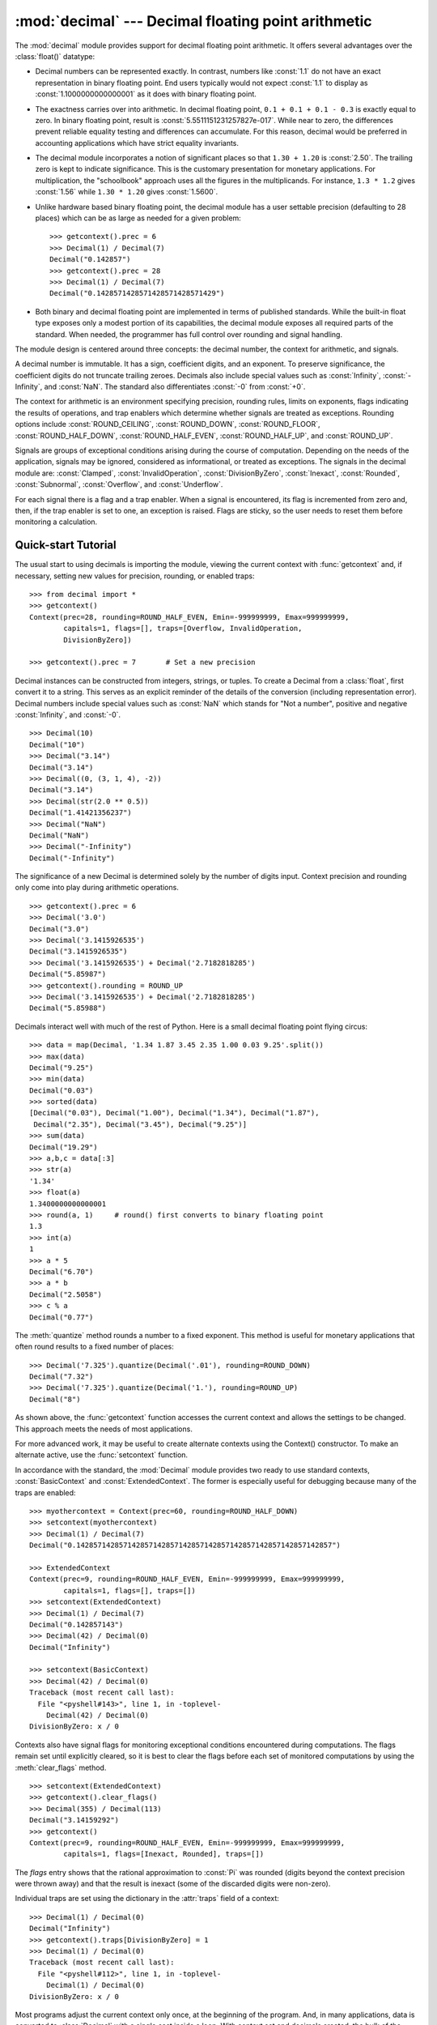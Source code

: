
:mod:`decimal` --- Decimal floating point arithmetic
====================================================

.. module:: decimal
   :synopsis: Implementation of the General Decimal Arithmetic  Specification.


.. moduleauthor:: Eric Price <eprice at tjhsst.edu>
.. moduleauthor:: Facundo Batista <facundo at taniquetil.com.ar>
.. moduleauthor:: Raymond Hettinger <python at rcn.com>
.. moduleauthor:: Aahz <aahz at pobox.com>
.. moduleauthor:: Tim Peters <tim.one at comcast.net>


.. sectionauthor:: Raymond D. Hettinger <python at rcn.com>


.. versionadded:: 2.4

The :mod:`decimal` module provides support for decimal floating point
arithmetic.  It offers several advantages over the :class:`float()` datatype:

* Decimal numbers can be represented exactly.  In contrast, numbers like
  :const:`1.1` do not have an exact representation in binary floating point. End
  users typically would not expect :const:`1.1` to display as
  :const:`1.1000000000000001` as it does with binary floating point.

* The exactness carries over into arithmetic.  In decimal floating point, ``0.1
  + 0.1 + 0.1 - 0.3`` is exactly equal to zero.  In binary floating point, result
  is :const:`5.5511151231257827e-017`.  While near to zero, the differences
  prevent reliable equality testing and differences can accumulate. For this
  reason, decimal would be preferred in accounting applications which have strict
  equality invariants.

* The decimal module incorporates a notion of significant places so that ``1.30
  + 1.20`` is :const:`2.50`.  The trailing zero is kept to indicate significance.
  This is the customary presentation for monetary applications. For
  multiplication, the "schoolbook" approach uses all the figures in the
  multiplicands.  For instance, ``1.3 * 1.2`` gives :const:`1.56` while ``1.30 *
  1.20`` gives :const:`1.5600`.

* Unlike hardware based binary floating point, the decimal module has a user
  settable precision (defaulting to 28 places) which can be as large as needed for
  a given problem::

     >>> getcontext().prec = 6
     >>> Decimal(1) / Decimal(7)
     Decimal("0.142857")
     >>> getcontext().prec = 28
     >>> Decimal(1) / Decimal(7)
     Decimal("0.1428571428571428571428571429")

* Both binary and decimal floating point are implemented in terms of published
  standards.  While the built-in float type exposes only a modest portion of its
  capabilities, the decimal module exposes all required parts of the standard.
  When needed, the programmer has full control over rounding and signal handling.

The module design is centered around three concepts:  the decimal number, the
context for arithmetic, and signals.

A decimal number is immutable.  It has a sign, coefficient digits, and an
exponent.  To preserve significance, the coefficient digits do not truncate
trailing zeroes.  Decimals also include special values such as
:const:`Infinity`, :const:`-Infinity`, and :const:`NaN`.  The standard also
differentiates :const:`-0` from :const:`+0`.

The context for arithmetic is an environment specifying precision, rounding
rules, limits on exponents, flags indicating the results of operations, and trap
enablers which determine whether signals are treated as exceptions.  Rounding
options include :const:`ROUND_CEILING`, :const:`ROUND_DOWN`,
:const:`ROUND_FLOOR`, :const:`ROUND_HALF_DOWN`, :const:`ROUND_HALF_EVEN`,
:const:`ROUND_HALF_UP`, and :const:`ROUND_UP`.

Signals are groups of exceptional conditions arising during the course of
computation.  Depending on the needs of the application, signals may be ignored,
considered as informational, or treated as exceptions. The signals in the
decimal module are: :const:`Clamped`, :const:`InvalidOperation`,
:const:`DivisionByZero`, :const:`Inexact`, :const:`Rounded`, :const:`Subnormal`,
:const:`Overflow`, and :const:`Underflow`.

For each signal there is a flag and a trap enabler.  When a signal is
encountered, its flag is incremented from zero and, then, if the trap enabler is
set to one, an exception is raised.  Flags are sticky, so the user needs to
reset them before monitoring a calculation.


.. seealso::

   IBM's General Decimal Arithmetic Specification, `The General Decimal Arithmetic
   Specification <http://www2.hursley.ibm.com/decimal/decarith.html>`_.

   IEEE standard 854-1987, `Unofficial IEEE 854 Text
   <http://www.cs.berkeley.edu/~ejr/projects/754/private/drafts/854-1987/dir.html>`_.

.. % %%%%%%%%%%%%%%%%%%%%%%%%%%%%%%%%%%%%%%%%%%%%%%%%%%%%%%%%%%%%%%


.. _decimal-tutorial:

Quick-start Tutorial
--------------------

The usual start to using decimals is importing the module, viewing the current
context with :func:`getcontext` and, if necessary, setting new values for
precision, rounding, or enabled traps::

   >>> from decimal import *
   >>> getcontext()
   Context(prec=28, rounding=ROUND_HALF_EVEN, Emin=-999999999, Emax=999999999,
           capitals=1, flags=[], traps=[Overflow, InvalidOperation,
           DivisionByZero])

   >>> getcontext().prec = 7       # Set a new precision

Decimal instances can be constructed from integers, strings, or tuples.  To
create a Decimal from a :class:`float`, first convert it to a string.  This
serves as an explicit reminder of the details of the conversion (including
representation error).  Decimal numbers include special values such as
:const:`NaN` which stands for "Not a number", positive and negative
:const:`Infinity`, and :const:`-0`.         ::

   >>> Decimal(10)
   Decimal("10")
   >>> Decimal("3.14")
   Decimal("3.14")
   >>> Decimal((0, (3, 1, 4), -2))
   Decimal("3.14")
   >>> Decimal(str(2.0 ** 0.5))
   Decimal("1.41421356237")
   >>> Decimal("NaN")
   Decimal("NaN")
   >>> Decimal("-Infinity")
   Decimal("-Infinity")

The significance of a new Decimal is determined solely by the number of digits
input.  Context precision and rounding only come into play during arithmetic
operations. ::

   >>> getcontext().prec = 6
   >>> Decimal('3.0')
   Decimal("3.0")
   >>> Decimal('3.1415926535')
   Decimal("3.1415926535")
   >>> Decimal('3.1415926535') + Decimal('2.7182818285')
   Decimal("5.85987")
   >>> getcontext().rounding = ROUND_UP
   >>> Decimal('3.1415926535') + Decimal('2.7182818285')
   Decimal("5.85988")

Decimals interact well with much of the rest of Python.  Here is a small decimal
floating point flying circus::

   >>> data = map(Decimal, '1.34 1.87 3.45 2.35 1.00 0.03 9.25'.split())
   >>> max(data)
   Decimal("9.25")
   >>> min(data)
   Decimal("0.03")
   >>> sorted(data)
   [Decimal("0.03"), Decimal("1.00"), Decimal("1.34"), Decimal("1.87"),
    Decimal("2.35"), Decimal("3.45"), Decimal("9.25")]
   >>> sum(data)
   Decimal("19.29")
   >>> a,b,c = data[:3]
   >>> str(a)
   '1.34'
   >>> float(a)
   1.3400000000000001
   >>> round(a, 1)     # round() first converts to binary floating point
   1.3
   >>> int(a)
   1
   >>> a * 5
   Decimal("6.70")
   >>> a * b
   Decimal("2.5058")
   >>> c % a
   Decimal("0.77")

The :meth:`quantize` method rounds a number to a fixed exponent.  This method is
useful for monetary applications that often round results to a fixed number of
places::

   >>> Decimal('7.325').quantize(Decimal('.01'), rounding=ROUND_DOWN)
   Decimal("7.32")
   >>> Decimal('7.325').quantize(Decimal('1.'), rounding=ROUND_UP)
   Decimal("8")

As shown above, the :func:`getcontext` function accesses the current context and
allows the settings to be changed.  This approach meets the needs of most
applications.

For more advanced work, it may be useful to create alternate contexts using the
Context() constructor.  To make an alternate active, use the :func:`setcontext`
function.

In accordance with the standard, the :mod:`Decimal` module provides two ready to
use standard contexts, :const:`BasicContext` and :const:`ExtendedContext`. The
former is especially useful for debugging because many of the traps are
enabled::

   >>> myothercontext = Context(prec=60, rounding=ROUND_HALF_DOWN)
   >>> setcontext(myothercontext)
   >>> Decimal(1) / Decimal(7)
   Decimal("0.142857142857142857142857142857142857142857142857142857142857")

   >>> ExtendedContext
   Context(prec=9, rounding=ROUND_HALF_EVEN, Emin=-999999999, Emax=999999999,
           capitals=1, flags=[], traps=[])
   >>> setcontext(ExtendedContext)
   >>> Decimal(1) / Decimal(7)
   Decimal("0.142857143")
   >>> Decimal(42) / Decimal(0)
   Decimal("Infinity")

   >>> setcontext(BasicContext)
   >>> Decimal(42) / Decimal(0)
   Traceback (most recent call last):
     File "<pyshell#143>", line 1, in -toplevel-
       Decimal(42) / Decimal(0)
   DivisionByZero: x / 0

Contexts also have signal flags for monitoring exceptional conditions
encountered during computations.  The flags remain set until explicitly cleared,
so it is best to clear the flags before each set of monitored computations by
using the :meth:`clear_flags` method. ::

   >>> setcontext(ExtendedContext)
   >>> getcontext().clear_flags()
   >>> Decimal(355) / Decimal(113)
   Decimal("3.14159292")
   >>> getcontext()
   Context(prec=9, rounding=ROUND_HALF_EVEN, Emin=-999999999, Emax=999999999,
           capitals=1, flags=[Inexact, Rounded], traps=[])

The *flags* entry shows that the rational approximation to :const:`Pi` was
rounded (digits beyond the context precision were thrown away) and that the
result is inexact (some of the discarded digits were non-zero).

Individual traps are set using the dictionary in the :attr:`traps` field of a
context::

   >>> Decimal(1) / Decimal(0)
   Decimal("Infinity")
   >>> getcontext().traps[DivisionByZero] = 1
   >>> Decimal(1) / Decimal(0)
   Traceback (most recent call last):
     File "<pyshell#112>", line 1, in -toplevel-
       Decimal(1) / Decimal(0)
   DivisionByZero: x / 0

Most programs adjust the current context only once, at the beginning of the
program.  And, in many applications, data is converted to :class:`Decimal` with
a single cast inside a loop.  With context set and decimals created, the bulk of
the program manipulates the data no differently than with other Python numeric
types.

.. % %%%%%%%%%%%%%%%%%%%%%%%%%%%%%%%%%%%%%%%%%%%%%%%%%%%%%%%%%%%%%%


.. _decimal-decimal:

Decimal objects
---------------


.. class:: Decimal([value [, context]])

   Constructs a new :class:`Decimal` object based from *value*.

   *value* can be an integer, string, tuple, or another :class:`Decimal` object. If
   no *value* is given, returns ``Decimal("0")``.  If *value* is a string, it
   should conform to the decimal numeric string syntax::

      sign           ::=  '+' | '-'
      digit          ::=  '0' | '1' | '2' | '3' | '4' | '5' | '6' | '7' | '8' | '9'
      indicator      ::=  'e' | 'E'
      digits         ::=  digit [digit]...
      decimal-part   ::=  digits '.' [digits] | ['.'] digits
      exponent-part  ::=  indicator [sign] digits
      infinity       ::=  'Infinity' | 'Inf'
      nan            ::=  'NaN' [digits] | 'sNaN' [digits]
      numeric-value  ::=  decimal-part [exponent-part] | infinity
      numeric-string ::=  [sign] numeric-value | [sign] nan  

   If *value* is a :class:`tuple`, it should have three components, a sign
   (:const:`0` for positive or :const:`1` for negative), a :class:`tuple` of
   digits, and an integer exponent. For example, ``Decimal((0, (1, 4, 1, 4), -3))``
   returns ``Decimal("1.414")``.

   The *context* precision does not affect how many digits are stored. That is
   determined exclusively by the number of digits in *value*. For example,
   ``Decimal("3.00000")`` records all five zeroes even if the context precision is
   only three.

   The purpose of the *context* argument is determining what to do if *value* is a
   malformed string.  If the context traps :const:`InvalidOperation`, an exception
   is raised; otherwise, the constructor returns a new Decimal with the value of
   :const:`NaN`.

   Once constructed, :class:`Decimal` objects are immutable.

Decimal floating point objects share many properties with the other builtin
numeric types such as :class:`float` and :class:`int`.  All of the usual math
operations and special methods apply.  Likewise, decimal objects can be copied,
pickled, printed, used as dictionary keys, used as set elements, compared,
sorted, and coerced to another type (such as :class:`float` or :class:`long`).

In addition to the standard numeric properties, decimal floating point objects
also have a number of specialized methods:


.. method:: Decimal.adjusted()

   Return the adjusted exponent after shifting out the coefficient's rightmost
   digits until only the lead digit remains: ``Decimal("321e+5").adjusted()``
   returns seven.  Used for determining the position of the most significant digit
   with respect to the decimal point.


.. method:: Decimal.as_tuple()

   Returns a tuple representation of the number: ``(sign, digittuple, exponent)``.


.. method:: Decimal.compare(other[, context])

   Compares like :meth:`__cmp__` but returns a decimal instance::

      a or b is a NaN ==> Decimal("NaN")
      a < b           ==> Decimal("-1")
      a == b          ==> Decimal("0")
      a > b           ==> Decimal("1")


.. method:: Decimal.max(other[, context])

   Like ``max(self, other)`` except that the context rounding rule is applied
   before returning and that :const:`NaN` values are either signalled or ignored
   (depending on the context and whether they are signaling or quiet).


.. method:: Decimal.min(other[, context])

   Like ``min(self, other)`` except that the context rounding rule is applied
   before returning and that :const:`NaN` values are either signalled or ignored
   (depending on the context and whether they are signaling or quiet).


.. method:: Decimal.normalize([context])

   Normalize the number by stripping the rightmost trailing zeroes and converting
   any result equal to :const:`Decimal("0")` to :const:`Decimal("0e0")`. Used for
   producing canonical values for members of an equivalence class. For example,
   ``Decimal("32.100")`` and ``Decimal("0.321000e+2")`` both normalize to the
   equivalent value ``Decimal("32.1")``.


.. method:: Decimal.quantize(exp [, rounding[, context[, watchexp]]])

   Quantize makes the exponent the same as *exp*.  Searches for a rounding method
   in *rounding*, then in *context*, and then in the current context.

   If *watchexp* is set (default), then an error is returned whenever the resulting
   exponent is greater than :attr:`Emax` or less than :attr:`Etiny`.


.. method:: Decimal.remainder_near(other[, context])

   Computes the modulo as either a positive or negative value depending on which is
   closest to zero.  For instance, ``Decimal(10).remainder_near(6)`` returns
   ``Decimal("-2")`` which is closer to zero than ``Decimal("4")``.

   If both are equally close, the one chosen will have the same sign as *self*.


.. method:: Decimal.same_quantum(other[, context])

   Test whether self and other have the same exponent or whether both are
   :const:`NaN`.


.. method:: Decimal.sqrt([context])

   Return the square root to full precision.


.. method:: Decimal.to_eng_string([context])

   Convert to an engineering-type string.

   Engineering notation has an exponent which is a multiple of 3, so there are up
   to 3 digits left of the decimal place.  For example, converts
   ``Decimal('123E+1')`` to ``Decimal("1.23E+3")``


.. method:: Decimal.to_integral([rounding[, context]])

   Rounds to the nearest integer without signaling :const:`Inexact` or
   :const:`Rounded`.  If given, applies *rounding*; otherwise, uses the rounding
   method in either the supplied *context* or the current context.

.. % %%%%%%%%%%%%%%%%%%%%%%%%%%%%%%%%%%%%%%%%%%%%%%%%%%%%%%%%%%%%%%


.. _decimal-decimal:

Context objects
---------------

Contexts are environments for arithmetic operations.  They govern precision, set
rules for rounding, determine which signals are treated as exceptions, and limit
the range for exponents.

Each thread has its own current context which is accessed or changed using the
:func:`getcontext` and :func:`setcontext` functions:


.. function:: getcontext()

   Return the current context for the active thread.


.. function:: setcontext(c)

   Set the current context for the active thread to *c*.

Beginning with Python 2.5, you can also use the :keyword:`with` statement and
the :func:`localcontext` function to temporarily change the active context.


.. function:: localcontext([c])

   Return a context manager that will set the current context for the active thread
   to a copy of *c* on entry to the with-statement and restore the previous context
   when exiting the with-statement. If no context is specified, a copy of the
   current context is used.

   .. versionadded:: 2.5

   For example, the following code sets the current decimal precision to 42 places,
   performs a calculation, and then automatically restores the previous context::

      from __future__ import with_statement
      from decimal import localcontext

      with localcontext() as ctx:
          ctx.prec = 42   # Perform a high precision calculation
          s = calculate_something()
      s = +s  # Round the final result back to the default precision

New contexts can also be created using the :class:`Context` constructor
described below. In addition, the module provides three pre-made contexts:


.. class:: BasicContext

   This is a standard context defined by the General Decimal Arithmetic
   Specification.  Precision is set to nine.  Rounding is set to
   :const:`ROUND_HALF_UP`.  All flags are cleared.  All traps are enabled (treated
   as exceptions) except :const:`Inexact`, :const:`Rounded`, and
   :const:`Subnormal`.

   Because many of the traps are enabled, this context is useful for debugging.


.. class:: ExtendedContext

   This is a standard context defined by the General Decimal Arithmetic
   Specification.  Precision is set to nine.  Rounding is set to
   :const:`ROUND_HALF_EVEN`.  All flags are cleared.  No traps are enabled (so that
   exceptions are not raised during computations).

   Because the trapped are disabled, this context is useful for applications that
   prefer to have result value of :const:`NaN` or :const:`Infinity` instead of
   raising exceptions.  This allows an application to complete a run in the
   presence of conditions that would otherwise halt the program.


.. class:: DefaultContext

   This context is used by the :class:`Context` constructor as a prototype for new
   contexts.  Changing a field (such a precision) has the effect of changing the
   default for new contexts creating by the :class:`Context` constructor.

   This context is most useful in multi-threaded environments.  Changing one of the
   fields before threads are started has the effect of setting system-wide
   defaults.  Changing the fields after threads have started is not recommended as
   it would require thread synchronization to prevent race conditions.

   In single threaded environments, it is preferable to not use this context at
   all.  Instead, simply create contexts explicitly as described below.

   The default values are precision=28, rounding=ROUND_HALF_EVEN, and enabled traps
   for Overflow, InvalidOperation, and DivisionByZero.

In addition to the three supplied contexts, new contexts can be created with the
:class:`Context` constructor.


.. class:: Context(prec=None, rounding=None, traps=None, flags=None, Emin=None, Emax=None, capitals=1)

   Creates a new context.  If a field is not specified or is :const:`None`, the
   default values are copied from the :const:`DefaultContext`.  If the *flags*
   field is not specified or is :const:`None`, all flags are cleared.

   The *prec* field is a positive integer that sets the precision for arithmetic
   operations in the context.

   The *rounding* option is one of:

* :const:`ROUND_CEILING` (towards :const:`Infinity`),

* :const:`ROUND_DOWN` (towards zero),

* :const:`ROUND_FLOOR` (towards :const:`-Infinity`),

* :const:`ROUND_HALF_DOWN` (to nearest with ties going towards zero),

* :const:`ROUND_HALF_EVEN` (to nearest with ties going to nearest even integer),

* :const:`ROUND_HALF_UP` (to nearest with ties going away from zero), or

* :const:`ROUND_UP` (away from zero).

   The *traps* and *flags* fields list any signals to be set. Generally, new
   contexts should only set traps and leave the flags clear.

   The *Emin* and *Emax* fields are integers specifying the outer limits allowable
   for exponents.

   The *capitals* field is either :const:`0` or :const:`1` (the default). If set to
   :const:`1`, exponents are printed with a capital :const:`E`; otherwise, a
   lowercase :const:`e` is used: :const:`Decimal('6.02e+23')`.

The :class:`Context` class defines several general purpose methods as well as a
large number of methods for doing arithmetic directly in a given context.


.. method:: Context.clear_flags()

   Resets all of the flags to :const:`0`.


.. method:: Context.copy()

   Return a duplicate of the context.


.. method:: Context.create_decimal(num)

   Creates a new Decimal instance from *num* but using *self* as context. Unlike
   the :class:`Decimal` constructor, the context precision, rounding method, flags,
   and traps are applied to the conversion.

   This is useful because constants are often given to a greater precision than is
   needed by the application.  Another benefit is that rounding immediately
   eliminates unintended effects from digits beyond the current precision. In the
   following example, using unrounded inputs means that adding zero to a sum can
   change the result::

      >>> getcontext().prec = 3
      >>> Decimal("3.4445") + Decimal("1.0023")
      Decimal("4.45")
      >>> Decimal("3.4445") + Decimal(0) + Decimal("1.0023")
      Decimal("4.44")


.. method:: Context.Etiny()

   Returns a value equal to ``Emin - prec + 1`` which is the minimum exponent value
   for subnormal results.  When underflow occurs, the exponent is set to
   :const:`Etiny`.


.. method:: Context.Etop()

   Returns a value equal to ``Emax - prec + 1``.

The usual approach to working with decimals is to create :class:`Decimal`
instances and then apply arithmetic operations which take place within the
current context for the active thread.  An alternate approach is to use context
methods for calculating within a specific context.  The methods are similar to
those for the :class:`Decimal` class and are only briefly recounted here.


.. method:: Context.abs(x)

   Returns the absolute value of *x*.


.. method:: Context.add(x, y)

   Return the sum of *x* and *y*.


.. method:: Context.compare(x, y)

   Compares values numerically.

   Like :meth:`__cmp__` but returns a decimal instance::

      a or b is a NaN ==> Decimal("NaN")
      a < b           ==> Decimal("-1")
      a == b          ==> Decimal("0")
      a > b           ==> Decimal("1")


.. method:: Context.divide(x, y)

   Return *x* divided by *y*.


.. method:: Context.divmod(x, y)

   Divides two numbers and returns the integer part of the result.


.. method:: Context.max(x, y)

   Compare two values numerically and return the maximum.

   If they are numerically equal then the left-hand operand is chosen as the
   result.


.. method:: Context.min(x, y)

   Compare two values numerically and return the minimum.

   If they are numerically equal then the left-hand operand is chosen as the
   result.


.. method:: Context.minus(x)

   Minus corresponds to the unary prefix minus operator in Python.


.. method:: Context.multiply(x, y)

   Return the product of *x* and *y*.


.. method:: Context.normalize(x)

   Normalize reduces an operand to its simplest form.

   Essentially a :meth:`plus` operation with all trailing zeros removed from the
   result.


.. method:: Context.plus(x)

   Plus corresponds to the unary prefix plus operator in Python.  This operation
   applies the context precision and rounding, so it is *not* an identity
   operation.


.. method:: Context.power(x, y[, modulo])

   Return ``x ** y`` to the *modulo* if given.

   The right-hand operand must be a whole number whose integer part (after any
   exponent has been applied) has no more than 9 digits and whose fractional part
   (if any) is all zeros before any rounding. The operand may be positive,
   negative, or zero; if negative, the absolute value of the power is used, and the
   left-hand operand is inverted (divided into 1) before use.

   If the increased precision needed for the intermediate calculations exceeds the
   capabilities of the implementation then an :const:`InvalidOperation` condition
   is signaled.

   If, when raising to a negative power, an underflow occurs during the division
   into 1, the operation is not halted at that point but continues.


.. method:: Context.quantize(x, y)

   Returns a value equal to *x* after rounding and having the exponent of *y*.

   Unlike other operations, if the length of the coefficient after the quantize
   operation would be greater than precision, then an :const:`InvalidOperation` is
   signaled. This guarantees that, unless there is an error condition, the
   quantized exponent is always equal to that of the right-hand operand.

   Also unlike other operations, quantize never signals Underflow, even if the
   result is subnormal and inexact.


.. method:: Context.remainder(x, y)

   Returns the remainder from integer division.

   The sign of the result, if non-zero, is the same as that of the original
   dividend.


.. method:: Context.remainder_near(x, y)

   Computed the modulo as either a positive or negative value depending on which is
   closest to zero.  For instance, ``Decimal(10).remainder_near(6)`` returns
   ``Decimal("-2")`` which is closer to zero than ``Decimal("4")``.

   If both are equally close, the one chosen will have the same sign as *self*.


.. method:: Context.same_quantum(x, y)

   Test whether *x* and *y* have the same exponent or whether both are
   :const:`NaN`.


.. method:: Context.sqrt(x)

   Return the square root of *x* to full precision.


.. method:: Context.subtract(x, y)

   Return the difference between *x* and *y*.


.. method:: Context.to_eng_string()

   Convert to engineering-type string.

   Engineering notation has an exponent which is a multiple of 3, so there are up
   to 3 digits left of the decimal place.  For example, converts
   ``Decimal('123E+1')`` to ``Decimal("1.23E+3")``


.. method:: Context.to_integral(x)

   Rounds to the nearest integer without signaling :const:`Inexact` or
   :const:`Rounded`.


.. method:: Context.to_sci_string(x)

   Converts a number to a string using scientific notation.

.. % %%%%%%%%%%%%%%%%%%%%%%%%%%%%%%%%%%%%%%%%%%%%%%%%%%%%%%%%%%%%%%


.. _decimal-signals:

Signals
-------

Signals represent conditions that arise during computation. Each corresponds to
one context flag and one context trap enabler.

The context flag is incremented whenever the condition is encountered. After the
computation, flags may be checked for informational purposes (for instance, to
determine whether a computation was exact). After checking the flags, be sure to
clear all flags before starting the next computation.

If the context's trap enabler is set for the signal, then the condition causes a
Python exception to be raised.  For example, if the :class:`DivisionByZero` trap
is set, then a :exc:`DivisionByZero` exception is raised upon encountering the
condition.


.. class:: Clamped

   Altered an exponent to fit representation constraints.

   Typically, clamping occurs when an exponent falls outside the context's
   :attr:`Emin` and :attr:`Emax` limits.  If possible, the exponent is reduced to
   fit by adding zeroes to the coefficient.


.. class:: DecimalException

   Base class for other signals and a subclass of :exc:`ArithmeticError`.


.. class:: DivisionByZero

   Signals the division of a non-infinite number by zero.

   Can occur with division, modulo division, or when raising a number to a negative
   power.  If this signal is not trapped, returns :const:`Infinity` or
   :const:`-Infinity` with the sign determined by the inputs to the calculation.


.. class:: Inexact

   Indicates that rounding occurred and the result is not exact.

   Signals when non-zero digits were discarded during rounding. The rounded result
   is returned.  The signal flag or trap is used to detect when results are
   inexact.


.. class:: InvalidOperation

   An invalid operation was performed.

   Indicates that an operation was requested that does not make sense. If not
   trapped, returns :const:`NaN`.  Possible causes include::

      Infinity - Infinity
      0 * Infinity
      Infinity / Infinity
      x % 0
      Infinity % x
      x._rescale( non-integer )
      sqrt(-x) and x > 0
      0 ** 0
      x ** (non-integer)
      x ** Infinity      


.. class:: Overflow

   Numerical overflow.

   Indicates the exponent is larger than :attr:`Emax` after rounding has occurred.
   If not trapped, the result depends on the rounding mode, either pulling inward
   to the largest representable finite number or rounding outward to
   :const:`Infinity`.  In either case, :class:`Inexact` and :class:`Rounded` are
   also signaled.


.. class:: Rounded

   Rounding occurred though possibly no information was lost.

   Signaled whenever rounding discards digits; even if those digits are zero (such
   as rounding :const:`5.00` to :const:`5.0`).   If not trapped, returns the result
   unchanged.  This signal is used to detect loss of significant digits.


.. class:: Subnormal

   Exponent was lower than :attr:`Emin` prior to rounding.

   Occurs when an operation result is subnormal (the exponent is too small). If not
   trapped, returns the result unchanged.


.. class:: Underflow

   Numerical underflow with result rounded to zero.

   Occurs when a subnormal result is pushed to zero by rounding. :class:`Inexact`
   and :class:`Subnormal` are also signaled.

The following table summarizes the hierarchy of signals::

   exceptions.ArithmeticError(exceptions.StandardError)
       DecimalException
           Clamped
           DivisionByZero(DecimalException, exceptions.ZeroDivisionError)
           Inexact
               Overflow(Inexact, Rounded)
               Underflow(Inexact, Rounded, Subnormal)
           InvalidOperation
           Rounded
           Subnormal

.. % %%%%%%%%%%%%%%%%%%%%%%%%%%%%%%%%%%%%%%%%%%%%%%%%%%%%%%%%%%%%%%


.. _decimal-notes:

Floating Point Notes
--------------------


Mitigating round-off error with increased precision
^^^^^^^^^^^^^^^^^^^^^^^^^^^^^^^^^^^^^^^^^^^^^^^^^^^

The use of decimal floating point eliminates decimal representation error
(making it possible to represent :const:`0.1` exactly); however, some operations
can still incur round-off error when non-zero digits exceed the fixed precision.

The effects of round-off error can be amplified by the addition or subtraction
of nearly offsetting quantities resulting in loss of significance.  Knuth
provides two instructive examples where rounded floating point arithmetic with
insufficient precision causes the breakdown of the associative and distributive
properties of addition::

   # Examples from Seminumerical Algorithms, Section 4.2.2.
   >>> from decimal import Decimal, getcontext
   >>> getcontext().prec = 8

   >>> u, v, w = Decimal(11111113), Decimal(-11111111), Decimal('7.51111111')
   >>> (u + v) + w
   Decimal("9.5111111")
   >>> u + (v + w)
   Decimal("10")

   >>> u, v, w = Decimal(20000), Decimal(-6), Decimal('6.0000003')
   >>> (u*v) + (u*w)
   Decimal("0.01")
   >>> u * (v+w)
   Decimal("0.0060000")

The :mod:`decimal` module makes it possible to restore the identities by
expanding the precision sufficiently to avoid loss of significance::

   >>> getcontext().prec = 20
   >>> u, v, w = Decimal(11111113), Decimal(-11111111), Decimal('7.51111111')
   >>> (u + v) + w
   Decimal("9.51111111")
   >>> u + (v + w)
   Decimal("9.51111111")
   >>> 
   >>> u, v, w = Decimal(20000), Decimal(-6), Decimal('6.0000003')
   >>> (u*v) + (u*w)
   Decimal("0.0060000")
   >>> u * (v+w)
   Decimal("0.0060000")


Special values
^^^^^^^^^^^^^^

The number system for the :mod:`decimal` module provides special values
including :const:`NaN`, :const:`sNaN`, :const:`-Infinity`, :const:`Infinity`,
and two zeroes, :const:`+0` and :const:`-0`.

Infinities can be constructed directly with:  ``Decimal('Infinity')``. Also,
they can arise from dividing by zero when the :exc:`DivisionByZero` signal is
not trapped.  Likewise, when the :exc:`Overflow` signal is not trapped, infinity
can result from rounding beyond the limits of the largest representable number.

The infinities are signed (affine) and can be used in arithmetic operations
where they get treated as very large, indeterminate numbers.  For instance,
adding a constant to infinity gives another infinite result.

Some operations are indeterminate and return :const:`NaN`, or if the
:exc:`InvalidOperation` signal is trapped, raise an exception.  For example,
``0/0`` returns :const:`NaN` which means "not a number".  This variety of
:const:`NaN` is quiet and, once created, will flow through other computations
always resulting in another :const:`NaN`.  This behavior can be useful for a
series of computations that occasionally have missing inputs --- it allows the
calculation to proceed while flagging specific results as invalid.

A variant is :const:`sNaN` which signals rather than remaining quiet after every
operation.  This is a useful return value when an invalid result needs to
interrupt a calculation for special handling.

The signed zeros can result from calculations that underflow. They keep the sign
that would have resulted if the calculation had been carried out to greater
precision.  Since their magnitude is zero, both positive and negative zeros are
treated as equal and their sign is informational.

In addition to the two signed zeros which are distinct yet equal, there are
various representations of zero with differing precisions yet equivalent in
value.  This takes a bit of getting used to.  For an eye accustomed to
normalized floating point representations, it is not immediately obvious that
the following calculation returns a value equal to zero::

   >>> 1 / Decimal('Infinity')
   Decimal("0E-1000000026")

.. % %%%%%%%%%%%%%%%%%%%%%%%%%%%%%%%%%%%%%%%%%%%%%%%%%%%%%%%%%%%%%%


.. _decimal-threads:

Working with threads
--------------------

The :func:`getcontext` function accesses a different :class:`Context` object for
each thread.  Having separate thread contexts means that threads may make
changes (such as ``getcontext.prec=10``) without interfering with other threads.

Likewise, the :func:`setcontext` function automatically assigns its target to
the current thread.

If :func:`setcontext` has not been called before :func:`getcontext`, then
:func:`getcontext` will automatically create a new context for use in the
current thread.

The new context is copied from a prototype context called *DefaultContext*. To
control the defaults so that each thread will use the same values throughout the
application, directly modify the *DefaultContext* object. This should be done
*before* any threads are started so that there won't be a race condition between
threads calling :func:`getcontext`. For example::

   # Set applicationwide defaults for all threads about to be launched
   DefaultContext.prec = 12
   DefaultContext.rounding = ROUND_DOWN
   DefaultContext.traps = ExtendedContext.traps.copy()
   DefaultContext.traps[InvalidOperation] = 1
   setcontext(DefaultContext)

   # Afterwards, the threads can be started
   t1.start()
   t2.start()
   t3.start()
    . . .

.. % %%%%%%%%%%%%%%%%%%%%%%%%%%%%%%%%%%%%%%%%%%%%%%%%%%%%%%%%%%%%%%


.. _decimal-recipes:

Recipes
-------

Here are a few recipes that serve as utility functions and that demonstrate ways
to work with the :class:`Decimal` class::

   def moneyfmt(value, places=2, curr='', sep=',', dp='.',
                pos='', neg='-', trailneg=''):
       """Convert Decimal to a money formatted string.

       places:  required number of places after the decimal point
       curr:    optional currency symbol before the sign (may be blank)
       sep:     optional grouping separator (comma, period, space, or blank)
       dp:      decimal point indicator (comma or period)
                only specify as blank when places is zero
       pos:     optional sign for positive numbers: '+', space or blank
       neg:     optional sign for negative numbers: '-', '(', space or blank
       trailneg:optional trailing minus indicator:  '-', ')', space or blank

       >>> d = Decimal('-1234567.8901')
       >>> moneyfmt(d, curr='$')
       '-$1,234,567.89'
       >>> moneyfmt(d, places=0, sep='.', dp='', neg='', trailneg='-')
       '1.234.568-'
       >>> moneyfmt(d, curr='$', neg='(', trailneg=')')
       '($1,234,567.89)'
       >>> moneyfmt(Decimal(123456789), sep=' ')
       '123 456 789.00'
       >>> moneyfmt(Decimal('-0.02'), neg='<', trailneg='>')
       '<.02>'

       """
       q = Decimal((0, (1,), -places))    # 2 places --> '0.01'
       sign, digits, exp = value.quantize(q).as_tuple()
       assert exp == -places    
       result = []
       digits = map(str, digits)
       build, next = result.append, digits.pop
       if sign:
           build(trailneg)
       for i in range(places):
           if digits:
               build(next())
           else:
               build('0')
       build(dp)
       i = 0
       while digits:
           build(next())
           i += 1
           if i == 3 and digits:
               i = 0
               build(sep)
       build(curr)
       if sign:
           build(neg)
       else:
           build(pos)
       result.reverse()
       return ''.join(result)

   def pi():
       """Compute Pi to the current precision.

       >>> print pi()
       3.141592653589793238462643383

       """
       getcontext().prec += 2  # extra digits for intermediate steps
       three = Decimal(3)      # substitute "three=3.0" for regular floats
       lasts, t, s, n, na, d, da = 0, three, 3, 1, 0, 0, 24
       while s != lasts:
           lasts = s
           n, na = n+na, na+8
           d, da = d+da, da+32
           t = (t * n) / d
           s += t
       getcontext().prec -= 2
       return +s               # unary plus applies the new precision

   def exp(x):
       """Return e raised to the power of x.  Result type matches input type.

       >>> print exp(Decimal(1))
       2.718281828459045235360287471
       >>> print exp(Decimal(2))
       7.389056098930650227230427461
       >>> print exp(2.0)
       7.38905609893
       >>> print exp(2+0j)
       (7.38905609893+0j)

       """
       getcontext().prec += 2
       i, lasts, s, fact, num = 0, 0, 1, 1, 1
       while s != lasts:
           lasts = s    
           i += 1
           fact *= i
           num *= x     
           s += num / fact   
       getcontext().prec -= 2        
       return +s

   def cos(x):
       """Return the cosine of x as measured in radians.

       >>> print cos(Decimal('0.5'))
       0.8775825618903727161162815826
       >>> print cos(0.5)
       0.87758256189
       >>> print cos(0.5+0j)
       (0.87758256189+0j)

       """
       getcontext().prec += 2
       i, lasts, s, fact, num, sign = 0, 0, 1, 1, 1, 1
       while s != lasts:
           lasts = s    
           i += 2
           fact *= i * (i-1)
           num *= x * x
           sign *= -1
           s += num / fact * sign 
       getcontext().prec -= 2        
       return +s

   def sin(x):
       """Return the sine of x as measured in radians.

       >>> print sin(Decimal('0.5'))
       0.4794255386042030002732879352
       >>> print sin(0.5)
       0.479425538604
       >>> print sin(0.5+0j)
       (0.479425538604+0j)

       """
       getcontext().prec += 2
       i, lasts, s, fact, num, sign = 1, 0, x, 1, x, 1
       while s != lasts:
           lasts = s    
           i += 2
           fact *= i * (i-1)
           num *= x * x
           sign *= -1
           s += num / fact * sign 
       getcontext().prec -= 2        
       return +s


.. % %%%%%%%%%%%%%%%%%%%%%%%%%%%%%%%%%%%%%%%%%%%%%%%%%%%%%%%%%%%%%%


.. _decimal-faq:

Decimal FAQ
-----------

Q.  It is cumbersome to type ``decimal.Decimal('1234.5')``.  Is there a way to
minimize typing when using the interactive interpreter?

A.  Some users abbreviate the constructor to just a single letter::

   >>> D = decimal.Decimal
   >>> D('1.23') + D('3.45')
   Decimal("4.68")

Q.  In a fixed-point application with two decimal places, some inputs have many
places and need to be rounded.  Others are not supposed to have excess digits
and need to be validated.  What methods should be used?

A.  The :meth:`quantize` method rounds to a fixed number of decimal places. If
the :const:`Inexact` trap is set, it is also useful for validation::

   >>> TWOPLACES = Decimal(10) ** -2       # same as Decimal('0.01')

   >>> # Round to two places
   >>> Decimal("3.214").quantize(TWOPLACES)
   Decimal("3.21")

   >>> # Validate that a number does not exceed two places 
   >>> Decimal("3.21").quantize(TWOPLACES, context=Context(traps=[Inexact]))
   Decimal("3.21")

   >>> Decimal("3.214").quantize(TWOPLACES, context=Context(traps=[Inexact]))
   Traceback (most recent call last):
      ...
   Inexact: Changed in rounding

Q.  Once I have valid two place inputs, how do I maintain that invariant
throughout an application?

A.  Some operations like addition and subtraction automatically preserve fixed
point.  Others, like multiplication and division, change the number of decimal
places and need to be followed-up with a :meth:`quantize` step.

Q.  There are many ways to express the same value.  The numbers :const:`200`,
:const:`200.000`, :const:`2E2`, and :const:`.02E+4` all have the same value at
various precisions. Is there a way to transform them to a single recognizable
canonical value?

A.  The :meth:`normalize` method maps all equivalent values to a single
representative::

   >>> values = map(Decimal, '200 200.000 2E2 .02E+4'.split())
   >>> [v.normalize() for v in values]
   [Decimal("2E+2"), Decimal("2E+2"), Decimal("2E+2"), Decimal("2E+2")]

Q.  Some decimal values always print with exponential notation.  Is there a way
to get a non-exponential representation?

A.  For some values, exponential notation is the only way to express the number
of significant places in the coefficient.  For example, expressing
:const:`5.0E+3` as :const:`5000` keeps the value constant but cannot show the
original's two-place significance.

Q.  Is there a way to convert a regular float to a :class:`Decimal`?

A.  Yes, all binary floating point numbers can be exactly expressed as a
Decimal.  An exact conversion may take more precision than intuition would
suggest, so trapping :const:`Inexact` will signal a need for more precision::

   def floatToDecimal(f):
       "Convert a floating point number to a Decimal with no loss of information"
       # Transform (exactly) a float to a mantissa (0.5 <= abs(m) < 1.0) and an
       # exponent.  Double the mantissa until it is an integer.  Use the integer
       # mantissa and exponent to compute an equivalent Decimal.  If this cannot
       # be done exactly, then retry with more precision.

       mantissa, exponent = math.frexp(f)
       while mantissa != int(mantissa):
           mantissa *= 2.0
           exponent -= 1
       mantissa = int(mantissa)

       oldcontext = getcontext()
       setcontext(Context(traps=[Inexact]))
       try:
           while True:
               try:
                  return mantissa * Decimal(2) ** exponent
               except Inexact:
                   getcontext().prec += 1
       finally:
           setcontext(oldcontext)

Q.  Why isn't the :func:`floatToDecimal` routine included in the module?

A.  There is some question about whether it is advisable to mix binary and
decimal floating point.  Also, its use requires some care to avoid the
representation issues associated with binary floating point::

   >>> floatToDecimal(1.1)
   Decimal("1.100000000000000088817841970012523233890533447265625")

Q.  Within a complex calculation, how can I make sure that I haven't gotten a
spurious result because of insufficient precision or rounding anomalies.

A.  The decimal module makes it easy to test results.  A best practice is to re-
run calculations using greater precision and with various rounding modes. Widely
differing results indicate insufficient precision, rounding mode issues, ill-
conditioned inputs, or a numerically unstable algorithm.

Q.  I noticed that context precision is applied to the results of operations but
not to the inputs.  Is there anything to watch out for when mixing values of
different precisions?

A.  Yes.  The principle is that all values are considered to be exact and so is
the arithmetic on those values.  Only the results are rounded.  The advantage
for inputs is that "what you type is what you get".  A disadvantage is that the
results can look odd if you forget that the inputs haven't been rounded::

   >>> getcontext().prec = 3
   >>> Decimal('3.104') + D('2.104')
   Decimal("5.21")
   >>> Decimal('3.104') + D('0.000') + D('2.104')
   Decimal("5.20")

The solution is either to increase precision or to force rounding of inputs
using the unary plus operation::

   >>> getcontext().prec = 3
   >>> +Decimal('1.23456789')      # unary plus triggers rounding
   Decimal("1.23")

Alternatively, inputs can be rounded upon creation using the
:meth:`Context.create_decimal` method::

   >>> Context(prec=5, rounding=ROUND_DOWN).create_decimal('1.2345678')
   Decimal("1.2345")

